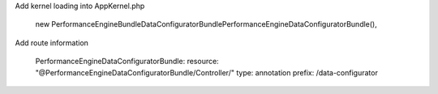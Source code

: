 Add kernel loading into AppKernel.php
	
	new PerformanceEngine\Bundle\DataConfiguratorBundle\PerformanceEngineDataConfiguratorBundle(),

Add route information

	PerformanceEngineDataConfiguratorBundle:
	resource: "@PerformanceEngineDataConfiguratorBundle/Controller/"
	type:     annotation
	prefix:   /data-configurator
